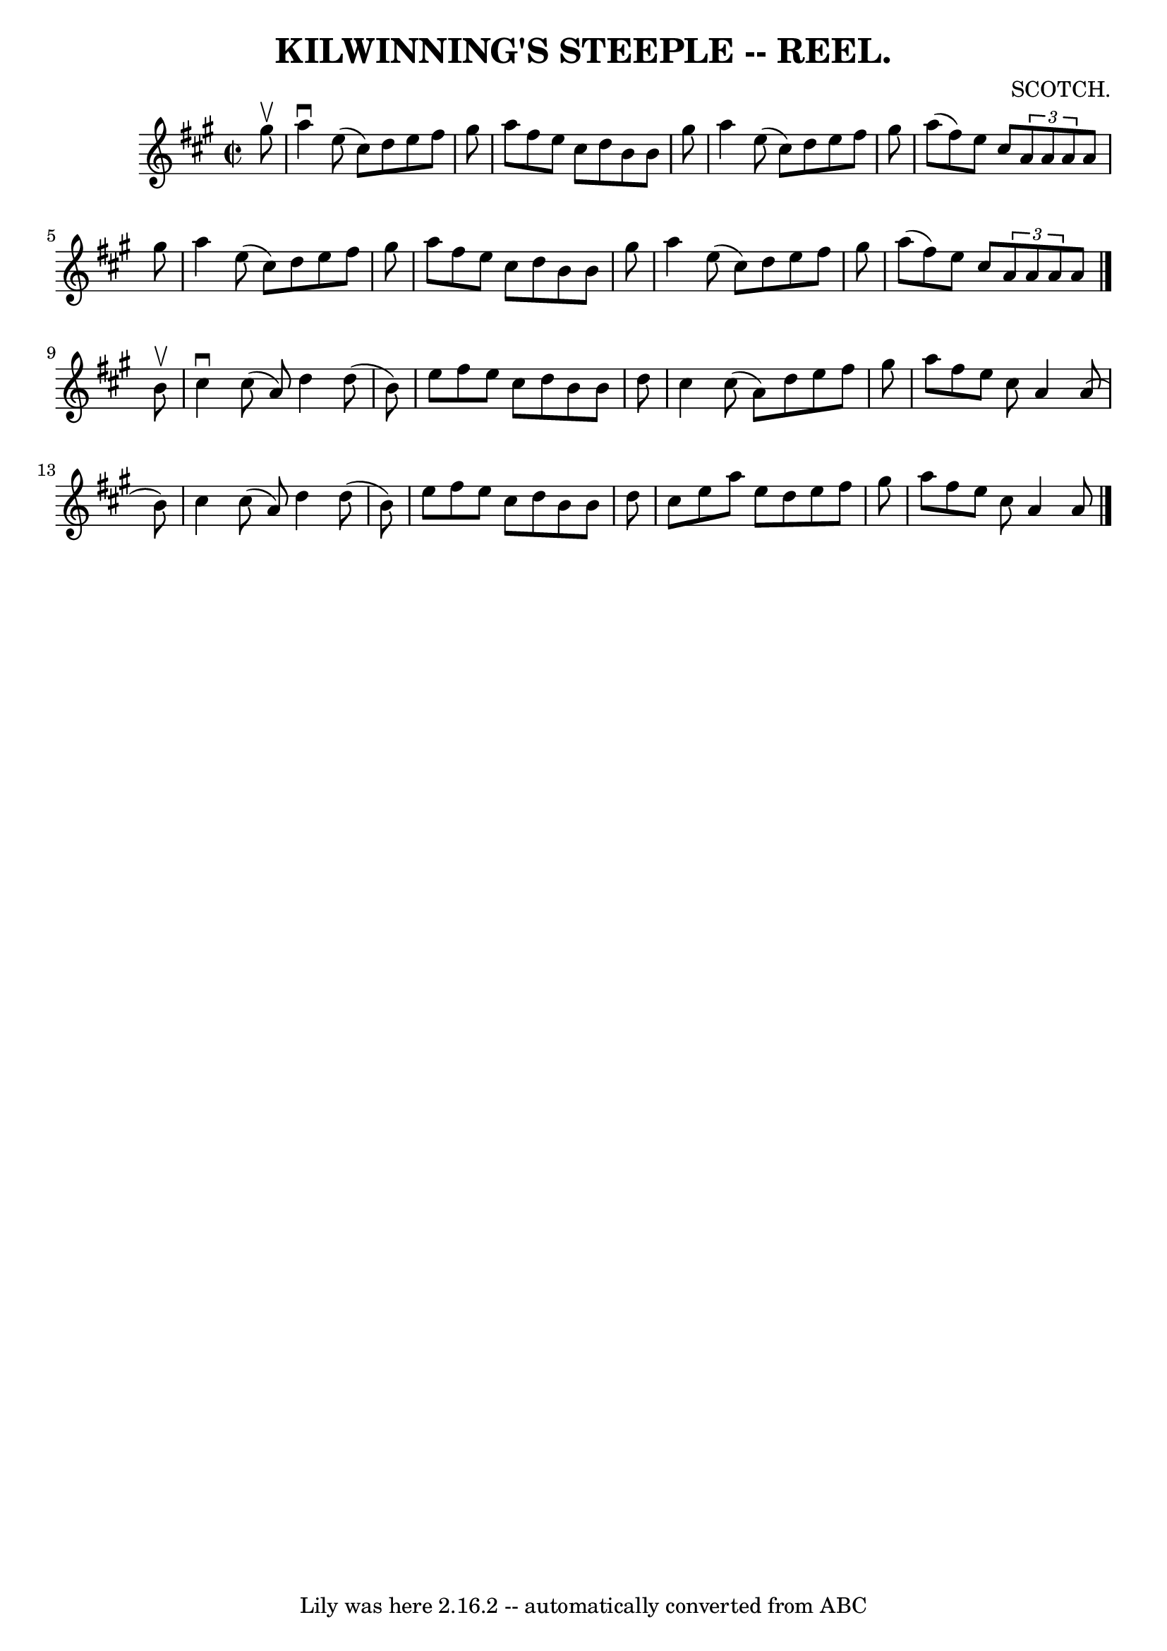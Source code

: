 \version "2.7.40"
\header {
	book = "Coles 43.3"
	composer = "SCOTCH."
	crossRefNumber = "1"
	footnotes = ""
	tagline = "Lily was here 2.16.2 -- automatically converted from ABC"
	title = "KILWINNING'S STEEPLE -- REEL."
}
voicedefault =  {
\set Score.defaultBarType = "empty"

\override Staff.TimeSignature #'style = #'C
 \time 2/2 \key a \major   gis''8 ^\upbow \bar "|"   a''4 ^\downbow   e''8 (   
cis''8  -)   d''8    e''8    fis''8    gis''8  \bar "|"   a''8    fis''8    
e''8    cis''8    d''8    b'8    b'8    gis''8  \bar "|"   a''4    e''8 (   
cis''8  -)   d''8    e''8    fis''8    gis''8  \bar "|"   a''8 (   fis''8  -)   
e''8    cis''8    \times 2/3 {   a'8    a'8    a'8  }   a'8    gis''8  \bar "|" 
    a''4    e''8 (   cis''8  -)   d''8    e''8    fis''8    gis''8  \bar "|"   
a''8    fis''8    e''8    cis''8    d''8    b'8    b'8    gis''8  \bar "|"   
a''4    e''8 (   cis''8  -)   d''8    e''8    fis''8    gis''8  \bar "|"   a''8 
(   fis''8  -)   e''8    cis''8    \times 2/3 {   a'8    a'8    a'8  }   a'8  
\bar "|."     b'8 ^\upbow \bar "|"   cis''4 ^\downbow   cis''8 (   a'8  -)   
d''4    d''8 (   b'8  -) \bar "|"   e''8    fis''8    e''8    cis''8    d''8    
b'8    b'8    d''8  \bar "|"   cis''4    cis''8 (   a'8  -)   d''8    e''8    
fis''8    gis''8  \bar "|"   a''8    fis''8    e''8    cis''8    a'4    a'8 (   
b'8  -) \bar "|"     cis''4    cis''8 (   a'8  -)   d''4    d''8 (   b'8  -) 
\bar "|"   e''8    fis''8    e''8    cis''8    d''8    b'8    b'8    d''8  
\bar "|"   cis''8    e''8    a''8    e''8    d''8    e''8    fis''8    gis''8  
\bar "|"   a''8    fis''8    e''8    cis''8    a'4    a'8  \bar "|."   
}

\score{
    <<

	\context Staff="default"
	{
	    \voicedefault 
	}

    >>
	\layout {
	}
	\midi {}
}
